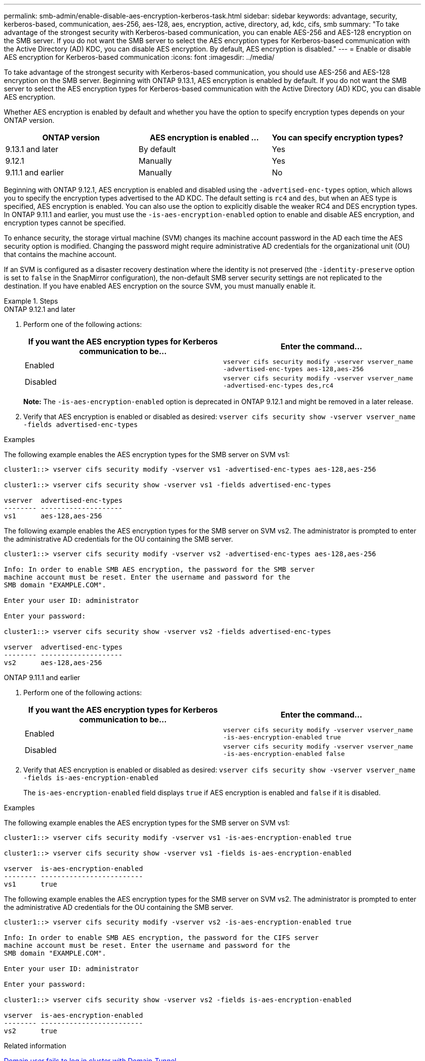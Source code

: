 ---
permalink: smb-admin/enable-disable-aes-encryption-kerberos-task.html
sidebar: sidebar
keywords: advantage, security, kerberos-based, communication, aes-256, aes-128, aes, encryption, active, directory, ad, kdc, cifs, smb
summary: "To take advantage of the strongest security with Kerberos-based communication, you can enable AES-256 and AES-128 encryption on the SMB server. If you do not want the SMB server to select the AES encryption types for Kerberos-based communication with the Active Directory (AD) KDC, you can disable AES encryption. By default, AES encryption is disabled."
---
= Enable or disable AES encryption for Kerberos-based communication
:icons: font
:imagesdir: ../media/

[.lead]
To take advantage of the strongest security with Kerberos-based communication, you should use AES-256 and AES-128 encryption on the SMB server. Beginning with ONTAP 9.13.1, AES encryption is enabled by default.  If you do not want the SMB server to select the AES encryption types for Kerberos-based communication with the Active Directory (AD) KDC, you can disable AES encryption.

Whether AES encryption is enabled by default and whether you have the option to specify encryption types depends on your ONTAP version.

[cols="3" options="header"]
|===

| ONTAP version
| AES encryption is enabled ...
| You can specify encryption types?

| 9.13.1 and later
| By default
| Yes

| 9.12.1
| Manually
| Yes

| 9.11.1 and earlier
| Manually
| No

|===

Beginning with ONTAP 9.12.1, AES encryption is enabled and disabled using the `-advertised-enc-types` option, which allows you to specify the encryption types advertised to the AD KDC. The default setting is `rc4` and `des`, but when an AES type is specified, AES encryption is enabled. You can also use the option to explicitly disable the weaker RC4 and DES encryption types. In ONTAP 9.11.1 and earlier, you must use the `-is-aes-encryption-enabled` option to enable and disable AES encryption, and encryption types cannot be specified.

To enhance security, the storage virtual machine (SVM) changes its machine account password in the AD each time the AES security option is modified. Changing the password might require administrative AD credentials for the organizational unit (OU) that contains the machine account.

If an SVM is configured as a disaster recovery destination where the identity is not preserved (the `-identity-preserve` option is set to `false` in the SnapMirror configuration), the non-default SMB server security settings are not replicated to the destination. If you have enabled AES encryption on the source SVM, you must manually enable it.

.Steps

[role="tabbed-block"]
====
.ONTAP 9.12.1 and later
--

. Perform one of the following actions:
+
[options="header"]
|===
| If you want the AES encryption types for Kerberos communication to be...| Enter the command...
a|
Enabled
a|
`vserver cifs security modify -vserver vserver_name -advertised-enc-types aes-128,aes-256`
a|
Disabled
a|
`vserver cifs security modify -vserver vserver_name -advertised-enc-types des,rc4`
|===
+
*Note:* The `-is-aes-encryption-enabled` option is deprecated in ONTAP 9.12.1 and might be removed in a later release.

. Verify that AES encryption is enabled or disabled as desired: `vserver cifs security show -vserver vserver_name -fields advertised-enc-types`

.Examples

The following example enables the AES encryption types for the SMB server on SVM vs1:

----
cluster1::> vserver cifs security modify -vserver vs1 -advertised-enc-types aes-128,aes-256

cluster1::> vserver cifs security show -vserver vs1 -fields advertised-enc-types

vserver  advertised-enc-types
-------- --------------------
vs1      aes-128,aes-256
----

The following example enables the AES encryption types for the SMB server on SVM vs2. The administrator is prompted to enter the administrative AD credentials for the OU containing the SMB server.

----
cluster1::> vserver cifs security modify -vserver vs2 -advertised-enc-types aes-128,aes-256

Info: In order to enable SMB AES encryption, the password for the SMB server
machine account must be reset. Enter the username and password for the
SMB domain "EXAMPLE.COM".

Enter your user ID: administrator

Enter your password:

cluster1::> vserver cifs security show -vserver vs2 -fields advertised-enc-types

vserver  advertised-enc-types
-------- --------------------
vs2      aes-128,aes-256
----

--

.ONTAP 9.11.1 and earlier
--

. Perform one of the following actions:
+
[options="header"]
|===
| If you want the AES encryption types for Kerberos communication to be...| Enter the command...
a|
Enabled
a|
`vserver cifs security modify -vserver vserver_name -is-aes-encryption-enabled true`
a|
Disabled
a|
`vserver cifs security modify -vserver vserver_name -is-aes-encryption-enabled false`
|===

. Verify that AES encryption is enabled or disabled as desired: `vserver cifs security show -vserver vserver_name -fields is-aes-encryption-enabled`
+
The `is-aes-encryption-enabled` field displays `true` if AES encryption is enabled and `false` if it is disabled.

.Examples

The following example enables the AES encryption types for the SMB server on SVM vs1:

----
cluster1::> vserver cifs security modify -vserver vs1 -is-aes-encryption-enabled true

cluster1::> vserver cifs security show -vserver vs1 -fields is-aes-encryption-enabled

vserver  is-aes-encryption-enabled
-------- -------------------------
vs1      true                     
----

The following example enables the AES encryption types for the SMB server on SVM vs2. The administrator is prompted to enter the administrative AD credentials for the OU containing the SMB server.

----
cluster1::> vserver cifs security modify -vserver vs2 -is-aes-encryption-enabled true

Info: In order to enable SMB AES encryption, the password for the CIFS server
machine account must be reset. Enter the username and password for the
SMB domain "EXAMPLE.COM".

Enter your user ID: administrator

Enter your password:

cluster1::> vserver cifs security show -vserver vs2 -fields is-aes-encryption-enabled

vserver  is-aes-encryption-enabled
-------- -------------------------
vs2      true                     
----
--
====

.Related information

https://kb.netapp.com/on-prem/ontap/da/NAS/NAS-KBs/Domain_user_fails_to_login_cluster_with_Domain-Tunnel[Domain user fails to log in cluster with Domain-Tunnel^]

// 2024 June 10, ontapdoc-2031
// 2024 Feb 23, ONTAPDOC 1686
// 2023 Dec 15, Jira 749
// 2023 12 june, ontap-issues 873
// 2022 Dec 19, BURT 1499636
// 2021 Dec 10, GitHub issue #287
